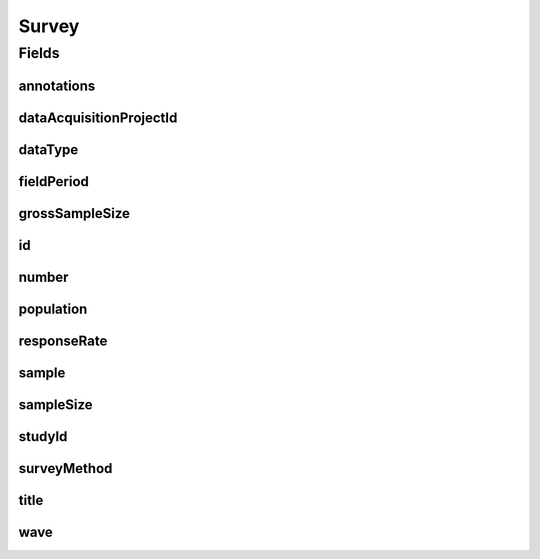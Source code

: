 .. java:import:: javax.validation Valid

.. java:import:: javax.validation.constraints Max

.. java:import:: javax.validation.constraints Min

.. java:import:: javax.validation.constraints NotEmpty

.. java:import:: javax.validation.constraints NotNull

.. java:import:: javax.validation.constraints Pattern

.. java:import:: javax.validation.constraints Size

.. java:import:: org.javers.core.metamodel.annotation Entity

.. java:import:: org.springframework.beans BeanUtils

.. java:import:: org.springframework.data.annotation Id

.. java:import:: org.springframework.data.mongodb.core.index Indexed

.. java:import:: org.springframework.data.mongodb.core.mapping Document

.. java:import:: eu.dzhw.fdz.metadatamanagement.common.domain AbstractRdcDomainObject

.. java:import:: eu.dzhw.fdz.metadatamanagement.common.domain I18nString

.. java:import:: eu.dzhw.fdz.metadatamanagement.common.domain Period

.. java:import:: eu.dzhw.fdz.metadatamanagement.common.domain.util Patterns

.. java:import:: eu.dzhw.fdz.metadatamanagement.common.domain.validation I18nStringEntireNotEmpty

.. java:import:: eu.dzhw.fdz.metadatamanagement.common.domain.validation I18nStringNotEmpty

.. java:import:: eu.dzhw.fdz.metadatamanagement.common.domain.validation I18nStringSize

.. java:import:: eu.dzhw.fdz.metadatamanagement.common.domain.validation StringLengths

.. java:import:: eu.dzhw.fdz.metadatamanagement.surveymanagement.domain.validation ValidDataType

.. java:import:: eu.dzhw.fdz.metadatamanagement.surveymanagement.domain.validation ValidSurveyIdName

.. java:import:: eu.dzhw.fdz.metadatamanagement.surveymanagement.domain.validation ValidUniqueSurveyNumber

.. java:import:: io.searchbox.annotations JestId

.. java:import:: lombok AllArgsConstructor

.. java:import:: lombok Builder

.. java:import:: lombok Data

.. java:import:: lombok EqualsAndHashCode

.. java:import:: lombok NoArgsConstructor

.. java:import:: lombok ToString

Survey
======

.. java:package:: eu.dzhw.fdz.metadatamanagement.surveymanagement.domain
   :noindex:

.. java:type:: @Entity @Document @ValidSurveyIdName @ValidUniqueSurveyNumber @EqualsAndHashCode @ToString @NoArgsConstructor @Data @AllArgsConstructor @Builder public class Survey extends AbstractRdcDomainObject

   A Survey.

   :author: Daniel Katzberg

Fields
------
annotations
^^^^^^^^^^^

.. java:field:: @I18nStringSize private I18nString annotations
   :outertype: Survey

dataAcquisitionProjectId
^^^^^^^^^^^^^^^^^^^^^^^^

.. java:field:: @Indexed @NotEmpty private String dataAcquisitionProjectId
   :outertype: Survey

dataType
^^^^^^^^

.. java:field:: @NotNull @ValidDataType private I18nString dataType
   :outertype: Survey

fieldPeriod
^^^^^^^^^^^

.. java:field:: @NotNull @Valid private Period fieldPeriod
   :outertype: Survey

grossSampleSize
^^^^^^^^^^^^^^^

.. java:field:: @Min private Integer grossSampleSize
   :outertype: Survey

id
^^

.. java:field:: @Id @JestId @NotEmpty @Size @Pattern private String id
   :outertype: Survey

number
^^^^^^

.. java:field:: @NotNull private Integer number
   :outertype: Survey

population
^^^^^^^^^^

.. java:field:: @NotNull private Population population
   :outertype: Survey

responseRate
^^^^^^^^^^^^

.. java:field:: @Min @Max private Double responseRate
   :outertype: Survey

sample
^^^^^^

.. java:field:: @NotNull @I18nStringNotEmpty @I18nStringSize private I18nString sample
   :outertype: Survey

sampleSize
^^^^^^^^^^

.. java:field:: @NotNull @Min private Integer sampleSize
   :outertype: Survey

studyId
^^^^^^^

.. java:field:: @Indexed @NotEmpty private String studyId
   :outertype: Survey

surveyMethod
^^^^^^^^^^^^

.. java:field:: @NotNull @I18nStringEntireNotEmpty @I18nStringSize private I18nString surveyMethod
   :outertype: Survey

title
^^^^^

.. java:field:: @I18nStringSize @I18nStringEntireNotEmpty private I18nString title
   :outertype: Survey

wave
^^^^

.. java:field:: @NotNull @Min private Integer wave
   :outertype: Survey

